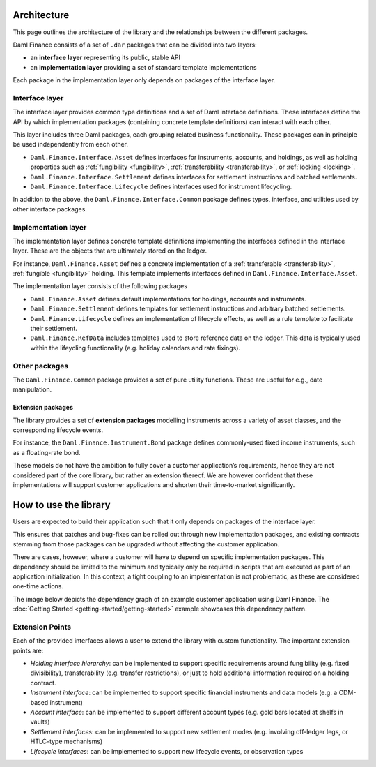 .. Copyright (c) 2022 Digital Asset (Switzerland) GmbH and/or its affiliates. All rights reserved.
.. SPDX-License-Identifier: Apache-2.0

Architecture
############

This page outlines the architecture of the library and the relationships
between the different packages.

Daml Finance consists of a set of ``.dar`` packages that can be divided
into two layers:

-  an **interface layer** representing its public, stable API
-  an **implementation layer** providing a set of standard template
   implementations

Each package in the implementation layer only depends on packages of the
interface layer.

Interface layer
***************

The interface layer provides common type definitions and a set of Daml
interface definitions. These interfaces define the API by which
implementation packages (containing concrete template definitions) can
interact with each other.

This layer includes three Daml packages, each grouping related business
functionality. These packages can in principle be used independently
from each other.

-  ``Daml.Finance.Interface.Asset`` defines interfaces for instruments,
   accounts, and holdings, as well as holding properties such as
   :ref:`fungibility <fungibility>`, :ref:`transferability <transferability>`, or :ref:`locking <locking>`.
-  ``Daml.Finance.Interface.Settlement`` defines interfaces for
   settlement instructions and batched settlements.
-  ``Daml.Finance.Interface.Lifecycle`` defines interfaces used for
   instrument lifecycling.

In addition to the above, the ``Daml.Finance.Interface.Common`` package
defines types, interface, and utilities used by other interface
packages.

Implementation layer
********************

The implementation layer defines concrete template definitions
implementing the interfaces defined in the interface layer. These are
the objects that are ultimately stored on the ledger.

For instance, ``Daml.Finance.Asset`` defines a concrete implementation
of a :ref:`transferable <transferability>`, :ref:`fungible <fungibility>` holding. This template implements
interfaces defined in ``Daml.Finance.Interface.Asset``.

The implementation layer consists of the following packages

-  ``Daml.Finance.Asset`` defines default implementations for holdings,
   accounts and instruments.
-  ``Daml.Finance.Settlement`` defines templates for settlement
   instructions and arbitrary batched settlements.
-  ``Daml.Finance.Lifecycle`` defines an implementation of lifecycle
   effects, as well as a rule template to facilitate their settlement.
-  ``Daml.Finance.RefData`` includes templates used to store reference
   data on the ledger. This data is typically used within the lifeycling
   functionality (e.g. holiday calendars and rate fixings).

Other packages
**************

The ``Daml.Finance.Common`` package provides a set of pure utility
functions. These are useful for e.g., date manipulation.

Extension packages
==================

The library provides a set of **extension packages** modelling
instruments across a variety of asset classes, and the corresponding
lifecycle events.

For instance, the ``Daml.Finance.Instrument.Bond`` package defines commonly-used
fixed income instruments, such as a floating-rate bond.

These models do not have the ambition to fully cover a customer
application’s requirements, hence they are not considered part of the
core library, but rather an extension thereof. We are however confident
that these implementations will support customer applications and
shorten their time-to-market significantly.

How to use the library
#############################

Users are expected to build their application such that it only depends
on packages of the interface layer.

This ensures that patches and bug-fixes can be rolled out through new
implementation packages, and existing contracts stemming from those
packages can be upgraded without affecting the customer application.

There are cases, however, where a customer will have to depend on
specific implementation packages. This dependency should be limited to
the minimum and typically only be required in scripts that are executed
as part of an application initialization. In this context, a tight
coupling to an implementation is not problematic, as these are
considered one-time actions.

The image below depicts the dependency graph of an example customer
application using Daml Finance. The :doc:`Getting Started <getting-started/getting-started>` example showcases this dependency pattern.

.. image:: images/customer_integration_example.png

Extension Points
****************

Each of the provided interfaces allows a user to extend the library with custom functionality. The important extension points are:

-  *Holding interface hierarchy*: can be implemented to support specific requirements around fungibility (e.g. fixed divisibility), transferability (e.g. transfer restrictions), or just to hold additional information required on a holding contract.
-  *Instrument interface*: can be implemented to support specific financial instruments and data models (e.g. a CDM-based instrument)
-  *Account interface*: can be implemented to support different account types (e.g. gold bars located at shelfs in vaults)
-  *Settlement interfaces*: can be implemented to support new settlement modes (e.g. involving off-ledger legs, or HTLC-type mechanisms)
-  *Lifecycle interfaces*: can be implemented to support new lifecycle events, or observation types
